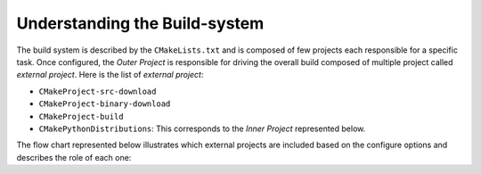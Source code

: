 ==============================
Understanding the Build-system
==============================


The build system is described by the ``CMakeLists.txt`` and is composed of few projects each responsible
for a specific task. Once configured, the `Outer Project` is responsible for driving the overall build
composed of multiple project called `external project`. Here is the list of `external project`:

* ``CMakeProject-src-download``
* ``CMakeProject-binary-download``
* ``CMakeProject-build``
* ``CMakePythonDistributions``: This corresponds to the `Inner Project` represented below.

The flow chart represented below illustrates which external projects are included based on the configure
options and describes the role of each one:

.. blockdiag::
    :align: center
    :desctable:

    blockdiag {
        orientation = portrait
        node_width = 200;
        node_height = 60;


        group{
            label = "Outer Project";
            color = "#FFF0D7";

            // properties
            configure [shape = beginpoint, label = "CMakeLists", description="CMake configuration file"];
            ask_download [label ="Download source ?", shape = diamond, description = "If option ``CMakeProject_SOURCE_DIR`` is set, skip source download."];
            download_source [label ="Download Source archive", description = "External project downloading archives from https://cmake.org/files/."]
            reuse_source_dir [label ="Re-use source directory", description = "Empty external project."]

            // connections
            configure ->ask_download

            group{
                label = "ExternalProject: CMakeProject-src-download";
                color = "#E7CA92";
                ask_download ->  download_source [label = "yes"];
                ask_download -> reuse_source_dir  [label = "no"];
            }
            download_source -> ask_build
            reuse_source_dir -> ask_build

            // properties
            ask_build [label = "Build from Source ?", shape = diamond, description = "Answer based on option ``BUILD_CMAKE_FROM_SOURCE``"];
            download_binaries[label = "CMakeProject-binary-download", description = "External project downloading pre-built binary archives from https://cmake.org/files/."]
            build_cmake[label = "CMakeProject-build", description = "External project building CMake from source."]
            strip_executables[label = "Strip executables", description = "If possible, reduce wheel size stripping cmake, cpack and ctest executables"]

            // connections
            group{
                label = "External Projects";
                color = "#E7CA92";
                ask_build -> download_binaries [label = "no"];
                ask_build -> build_cmake [label = "yes"];
                build_cmake -> strip_executables
            }
            download_binaries -> ask_inner_build
            strip_executables -> ask_inner_build

            // properties
            ask_inner_build [label = "Which files to install?", shape = diamond, description = "Answer based on option ``BUILD_CMAKE_FROM_SOURCE``"];
            install_pre_built[label = "Install prebuilt binaries", description = "Recursively glob all files and explicitly add install rules."];
            install_cmake_project[label = "Install CMake project", description = "Achieved by including ``${CMakeProject_BINARY_DIR}/cmake_install.cmake``."];

            group{
                label = "Inner Project: CMakePythonDistributions";
                color = "#67789A";

                // connections
                ask_inner_build -> install_pre_built [label = "no"];
                ask_inner_build -> install_cmake_project [label = "yes"];
            }
        }
    }
